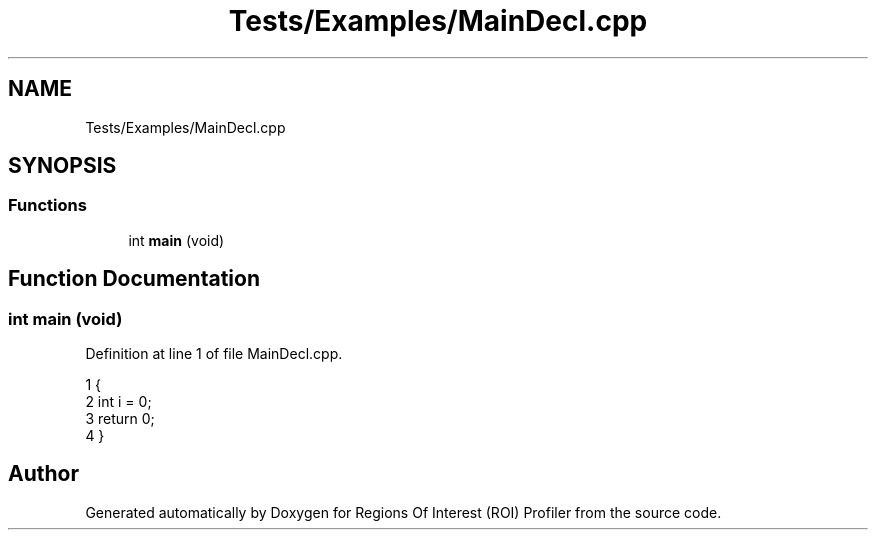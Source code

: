 .TH "Tests/Examples/MainDecl.cpp" 3 "Sat Feb 12 2022" "Version 1.2" "Regions Of Interest (ROI) Profiler" \" -*- nroff -*-
.ad l
.nh
.SH NAME
Tests/Examples/MainDecl.cpp
.SH SYNOPSIS
.br
.PP
.SS "Functions"

.in +1c
.ti -1c
.RI "int \fBmain\fP (void)"
.br
.in -1c
.SH "Function Documentation"
.PP 
.SS "int main (void)"

.PP
Definition at line 1 of file MainDecl\&.cpp\&.
.PP
.nf
1                {
2     int i = 0;
3     return 0;
4 }
.fi
.SH "Author"
.PP 
Generated automatically by Doxygen for Regions Of Interest (ROI) Profiler from the source code\&.
